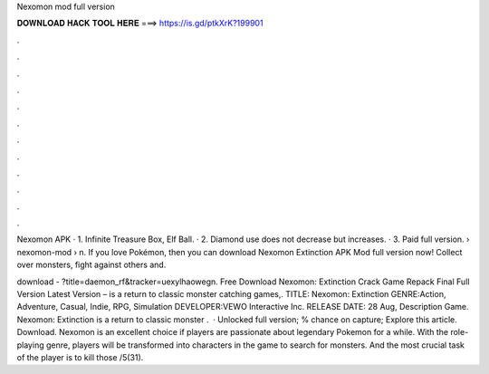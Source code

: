 Nexomon mod full version



𝐃𝐎𝐖𝐍𝐋𝐎𝐀𝐃 𝐇𝐀𝐂𝐊 𝐓𝐎𝐎𝐋 𝐇𝐄𝐑𝐄 ===> https://is.gd/ptkXrK?199901



.



.



.



.



.



.



.



.



.



.



.



.

Nexomon APK · 1. Infinite Treasure Box, Elf Ball. · 2. Diamond use does not decrease but increases. · 3. Paid full version.  › nexomon-mod › n. If you love Pokémon, then you can download Nexomon Extinction APK Mod full version now! Collect over monsters, fight against others and.

download - ?title=daemon_rf&tracker=uexylhaowegn. Free Download Nexomon: Extinction Crack Game Repack Final Full Version Latest Version – is a return to classic monster catching games,. TITLE: Nexomon: Extinction GENRE:Action, Adventure, Casual, Indie, RPG, Simulation DEVELOPER:VEWO Interactive Inc. RELEASE DATE: 28 Aug, Description Game. Nexomon: Extinction is a return to classic monster .  · Unlocked full version; % chance on capture; Explore this article. Download. Nexomon is an excellent choice if players are passionate about legendary Pokemon for a while. With the role-playing genre, players will be transformed into characters in the game to search for monsters. And the most crucial task of the player is to kill those /5(31).
